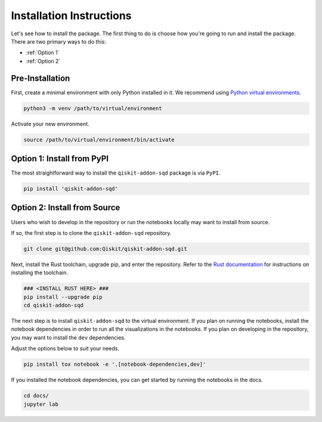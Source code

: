 Installation Instructions
=========================

Let's see how to install the package. The first
thing to do is choose how you're going to run and install the
package. There are two primary ways to do this:

- :ref:`Option 1`
- :ref:`Option 2`

Pre-Installation
^^^^^^^^^^^^^^^^

First, create a minimal environment with only Python installed in it. We recommend using `Python virtual environments <https://docs.python.org/3.10/tutorial/venv.html>`__.

.. code:: sh

    python3 -m venv /path/to/virtual/environment

Activate your new environment.

.. code:: sh

    source /path/to/virtual/environment/bin/activate


.. _Option 1:

Option 1: Install from PyPI
^^^^^^^^^^^^^^^^^^^^^^^^^^^

The most straightforward way to install the ``qiskit-addon-sqd`` package is via ``PyPI``.

.. code:: sh

    pip install 'qiskit-addon-sqd'


.. _Option 2:

Option 2: Install from Source
^^^^^^^^^^^^^^^^^^^^^^^^^^^^^

Users who wish to develop in the repository or run the notebooks locally may want to install from source.

If so, the first step is to clone the ``qiskit-addon-sqd`` repository.

.. code:: sh

    git clone git@github.com:Qiskit/qiskit-addon-sqd.git

Next, install the Rust toolchain, upgrade pip, and enter the repository. Refer to the `Rust documentation <https://www.rust-lang.org/tools/install>`__
for instructions on installing the toolchain.

.. code:: sh
    
    ### <INSTALL RUST HERE> ###
    pip install --upgrade pip
    cd qiskit-addon-sqd

The next step is to install ``qiskit-addon-sqd`` to the virtual environment. If you plan on running the notebooks, install the
notebook dependencies in order to run all the visualizations in the notebooks. If you plan on developing in the repository, you
may want to install the ``dev`` dependencies.

Adjust the options below to suit your needs.

.. code:: sh

    pip install tox notebook -e '.[notebook-dependencies,dev]'

If you installed the notebook dependencies, you can get started by running the notebooks in the docs.

.. code::

    cd docs/
    jupyter lab

